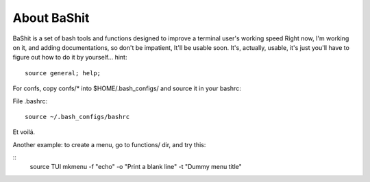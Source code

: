 About BaShit
------------
BaShit is a set of bash tools and functions designed to improve a terminal user's working speed
Right now, I'm working on it, and adding documentations, so don't be impatient, It'll be usable soon.
It's, actually, usable, it's just you'll have to figure out how to do it by yourself...
hint: 

::

    source general; help;

For confs, copy confs/* into $HOME/.bash_configs/ and source it in your bashrc:

File .bashrc:

::

    source ~/.bash_configs/bashrc


Et voilá.


Another example: to create a menu, go to functions/ dir, and try this:

::
    source TUI
    mkmenu -f "echo" -o "Print a blank line" -t "Dummy menu title"

